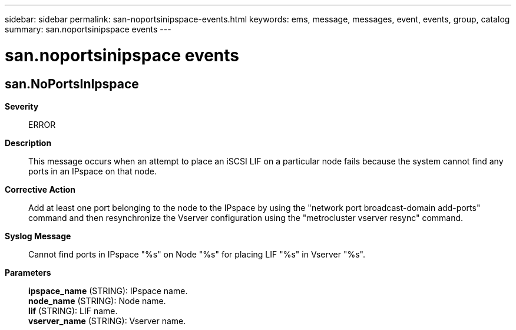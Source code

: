 ---
sidebar: sidebar
permalink: san-noportsinipspace-events.html
keywords: ems, message, messages, event, events, group, catalog
summary: san.noportsinipspace events
---

= san.noportsinipspace events
:toclevels: 1
:hardbreaks:
:nofooter:
:icons: font
:linkattrs:
:imagesdir: ./media/

== san.NoPortsInIpspace
*Severity*::
ERROR
*Description*::
This message occurs when an attempt to place an iSCSI LIF on a particular node fails because the system cannot find any ports in an IPspace on that node.
*Corrective Action*::
Add at least one port belonging to the node to the IPspace by using the "network port broadcast-domain add-ports" command and then resynchronize the Vserver configuration using the "metrocluster vserver resync" command.
*Syslog Message*::
Cannot find ports in IPspace "%s" on Node "%s" for placing LIF "%s" in Vserver "%s".
*Parameters*::
*ipspace_name* (STRING): IPspace name.
*node_name* (STRING): Node name.
*lif* (STRING): LIF name.
*vserver_name* (STRING): Vserver name.
